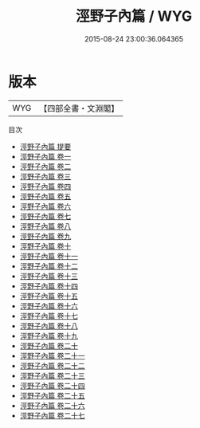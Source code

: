 #+TITLE: 涇野子內篇 / WYG
#+DATE: 2015-08-24 23:00:36.064365
* 版本
 |       WYG|【四部全書・文淵閣】|
目次
 - [[file:KR3a0087_000.txt::000-1a][涇野子內篇 提要]]
 - [[file:KR3a0087_001.txt::001-1a][涇野子內篇 卷一]]
 - [[file:KR3a0087_002.txt::002-1a][涇野子內篇 卷二]]
 - [[file:KR3a0087_003.txt::003-1a][涇野子內篇 卷三]]
 - [[file:KR3a0087_004.txt::004-1a][涇野子內篇 卷四]]
 - [[file:KR3a0087_005.txt::005-1a][涇野子內篇 卷五]]
 - [[file:KR3a0087_006.txt::006-1a][涇野子內篇 卷六]]
 - [[file:KR3a0087_007.txt::007-1a][涇野子內篇 卷七]]
 - [[file:KR3a0087_008.txt::008-1a][涇野子內篇 卷八]]
 - [[file:KR3a0087_009.txt::009-1a][涇野子內篇 卷九]]
 - [[file:KR3a0087_010.txt::010-1a][涇野子內篇 卷十]]
 - [[file:KR3a0087_011.txt::011-1a][涇野子內篇 卷十一]]
 - [[file:KR3a0087_012.txt::012-1a][涇野子內篇 卷十二]]
 - [[file:KR3a0087_013.txt::013-1a][涇野子內篇 卷十三]]
 - [[file:KR3a0087_014.txt::014-1a][涇野子內篇 卷十四]]
 - [[file:KR3a0087_015.txt::015-1a][涇野子內篇 卷十五]]
 - [[file:KR3a0087_016.txt::016-1a][涇野子內篇 卷十六]]
 - [[file:KR3a0087_017.txt::017-1a][涇野子內篇 卷十七]]
 - [[file:KR3a0087_018.txt::018-1a][涇野子內篇 卷十八]]
 - [[file:KR3a0087_019.txt::019-1a][涇野子內篇 卷十九]]
 - [[file:KR3a0087_020.txt::020-1a][涇野子內篇 卷二十]]
 - [[file:KR3a0087_021.txt::021-1a][涇野子內篇 卷二十一]]
 - [[file:KR3a0087_022.txt::022-1a][涇野子內篇 卷二十二]]
 - [[file:KR3a0087_023.txt::023-1a][涇野子內篇 卷二十三]]
 - [[file:KR3a0087_024.txt::024-1a][涇野子內篇 卷二十四]]
 - [[file:KR3a0087_025.txt::025-1a][涇野子內篇 卷二十五]]
 - [[file:KR3a0087_026.txt::026-1a][涇野子內篇 卷二十六]]
 - [[file:KR3a0087_027.txt::027-1a][涇野子內篇 卷二十七]]
